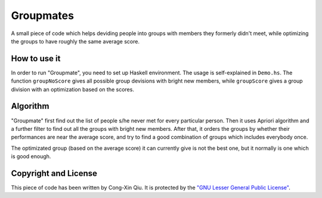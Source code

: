 ==========
Groupmates
==========

A small piece of code which helps deviding people into groups with members they formerly didn't meet, while optimizing the groups to have roughly the same average score.

How to use it
=============

In order to run "Groupmate", you need to set up Haskell environment. The usage is self-explained in ``Demo.hs``. The function ``groupNoScore`` gives all possible group devisions with bright new members, while ``groupScore`` gives a group division with an optimization based on the scores.

Algorithm
=========

"Groupmate" first find out the list of people s/he never met for every particular person. Then it uses Apriori algorithm and a further filter to find out all the groups with bright new members. After that, it orders the groups by whether their performances are near the average score, and try to find a good combination of groups which includes everybody once.

The optimizated group (based on the average score) it can currently give is not the best one, but it normally is one which is good enough.

Copyright and License
=====================

This piece of code has been written by Cong-Xin Qiu. It is protected by the `"GNU Lesser General Public License"`_. 

.. _"GNU Lesser General Public License": http://www.gnu.org/copyleft/lesser.html
